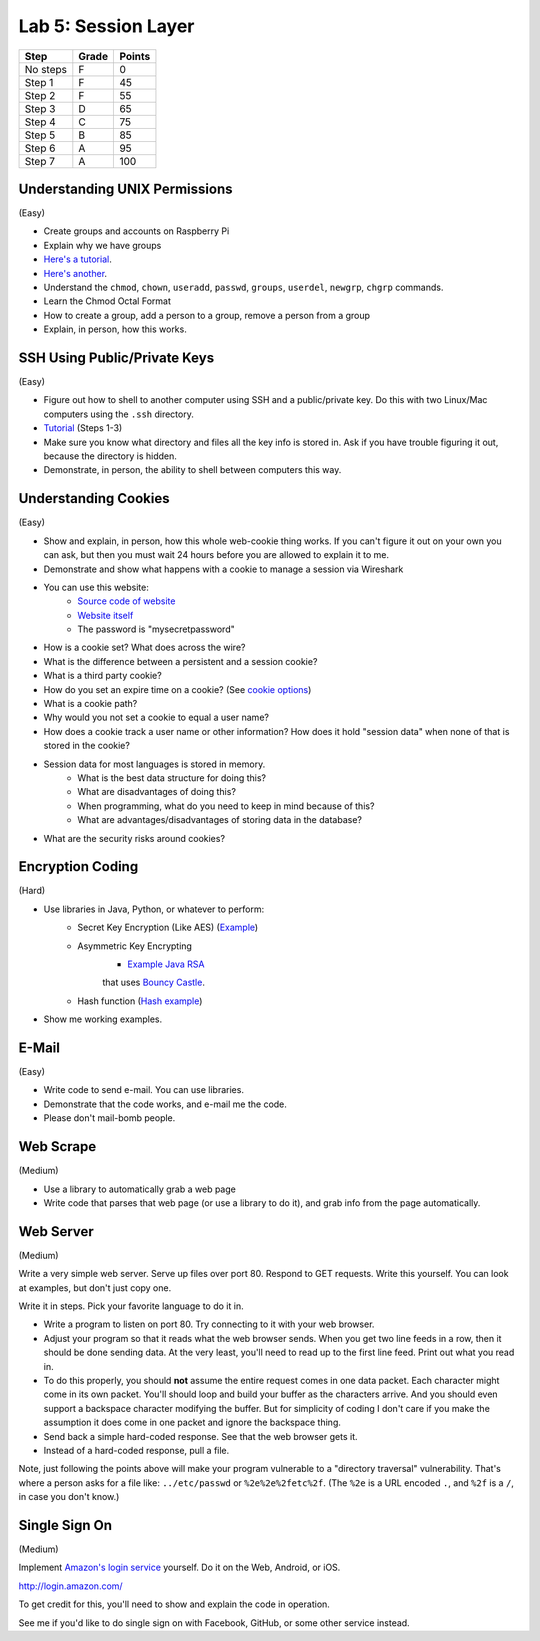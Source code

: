 Lab 5: Session Layer
--------------------

========  ===== ======
Step      Grade Points
========  ===== ======
No steps  F     0
Step 1    F     45
Step 2    F     55
Step 3    D     65
Step 4    C     75
Step 5    B     85
Step 6    A     95
Step 7    A     100
========  ===== ======

Understanding UNIX Permissions
^^^^^^^^^^^^^^^^^^^^^^^^^^^^^^

(Easy)

* Create groups and accounts on Raspberry Pi
* Explain why we have groups
* `Here's a tutorial <https://www.tutorialspoint.com/unix/unix-user-administration.htm>`_.
* `Here's another <https://www.linode.com/docs/tools-reference/linux-users-and-groups>`_.
* Understand the ``chmod``, ``chown``, ``useradd``, ``passwd``, ``groups``, ``userdel``, ``newgrp``, ``chgrp`` commands.
* Learn the Chmod Octal Format
* How to create a group, add a person to a group, remove a person from a group
* Explain, in person, how this works.

SSH Using Public/Private Keys
^^^^^^^^^^^^^^^^^^^^^^^^^^^^^

(Easy)

* Figure out how to shell to another computer using SSH and a public/private key. Do this
  with two Linux/Mac computers using the ``.ssh`` directory.
* `Tutorial <https://www.digitalocean.com/community/tutorials/how-to-set-up-ssh-keys--2>`_ (Steps 1-3)
* Make sure you know what directory and files all the key info is stored in. Ask if you
  have trouble figuring it out, because the directory is hidden.
* Demonstrate, in person, the ability to shell between computers this way.

Understanding Cookies
^^^^^^^^^^^^^^^^^^^^^

(Easy)

* Show and explain, in person, how this whole web-cookie thing works.
  If you can't figure it out on your
  own you can ask, but then you must wait 24 hours before you are allowed to
  explain it to me.
* Demonstrate and show what happens with a cookie to manage a session via Wireshark
* You can use this website:
    * `Source code of website <http://webdev.training/index.php?chapter=login_management>`_
    * `Website itself <http://webdev.training/chapters/login_management/v2/main.php>`_
    * The password is "mysecretpassword"
* How is a cookie set? What does across the wire?
* What is the difference between a persistent and a session cookie?
* What is a third party cookie?
* How do you set an expire time on a cookie? (See `cookie options <https://www.nczonline.net/blog/2009/05/05/http-cookies-explained/>`_)
* What is a cookie path?
* Why would you not set a cookie to equal a user name?
* How does a cookie track a user name or other information? How does it hold
  "session data" when none of that is stored in the cookie?
* Session data for most languages is stored in memory.
    * What is the best data structure for doing this?
    * What are disadvantages of doing this?
    * When programming, what do you need to keep in mind because of this?
    * What are advantages/disadvantages of storing data in the database?
* What are the security risks around cookies?

Encryption Coding
^^^^^^^^^^^^^^^^^

(Hard)

* Use libraries in Java, Python, or whatever to perform:
    * Secret Key Encryption (Like AES)
      (`Example <http://www.quickprogrammingtips.com/java/how-to-encrypt-and-decrypt-data-in-java-using-aes-algorithm.html>`_)
    * Asymmetric Key Encrypting
        * `Example Java RSA <http://www.mysamplecode.com/2011/08/rsa-encryption-decryption-using-bouncy.html>`_
        that uses `Bouncy Castle <https://www.bouncycastle.org/java.html>`_.
    * Hash function (`Hash example <http://stackoverflow.com/questions/3103652/hash-string-via-sha-256-in-java>`_)
* Show me working examples.

E-Mail
^^^^^^

(Easy)

* Write code to send e-mail. You can use libraries.
* Demonstrate that the code works, and e-mail me the code.
* Please don't mail-bomb people.

Web Scrape
^^^^^^^^^^

(Medium)

* Use a library to automatically grab a web page
* Write code that parses that web page (or use a library to do it), and grab
  info from the page automatically.

Web Server
^^^^^^^^^^

(Medium)

Write a very simple web server. Serve up files over port 80. Respond to GET
requests. Write this yourself. You can look at examples, but don't just copy
one.

Write it in steps. Pick your favorite language to do it in.

* Write a program to listen on port 80. Try connecting to it with your web browser.
* Adjust your program so that it reads what the web browser sends. When you get two
  line feeds in a row, then it should be done sending data. At the very least, you'll need to read up to the first line feed. Print out what you read in.
* To do this properly, you should **not** assume the entire request comes in one data
  packet. Each character might come in its own packet. You'll should loop and build
  your buffer as the characters arrive. And you should even support a backspace
  character modifying the buffer.
  But for simplicity of coding I don't care if you make the assumption it does come in
  one packet and ignore the backspace thing.
* Send back a simple hard-coded response. See that the web browser gets it.
* Instead of a hard-coded response, pull a file.

Note, just following the points above will make your program vulnerable to a
"directory traversal" vulnerability. That's where a person asks for a file like:
``../etc/passwd`` or ``%2e%2e%2fetc%2f``. (The ``%2e`` is a URL encoded ``.``,
and ``%2f`` is a ``/``, in case you don't know.)

Single Sign On
^^^^^^^^^^^^^^

(Medium)

Implement `Amazon's login service <http://login.amazon.com/>`_ yourself.
Do it on the Web, Android, or iOS.

http://login.amazon.com/

To get credit for this, you'll need to show and explain the code in operation.

See me if you'd like to do single sign on with Facebook, GitHub, or some other
service instead.
